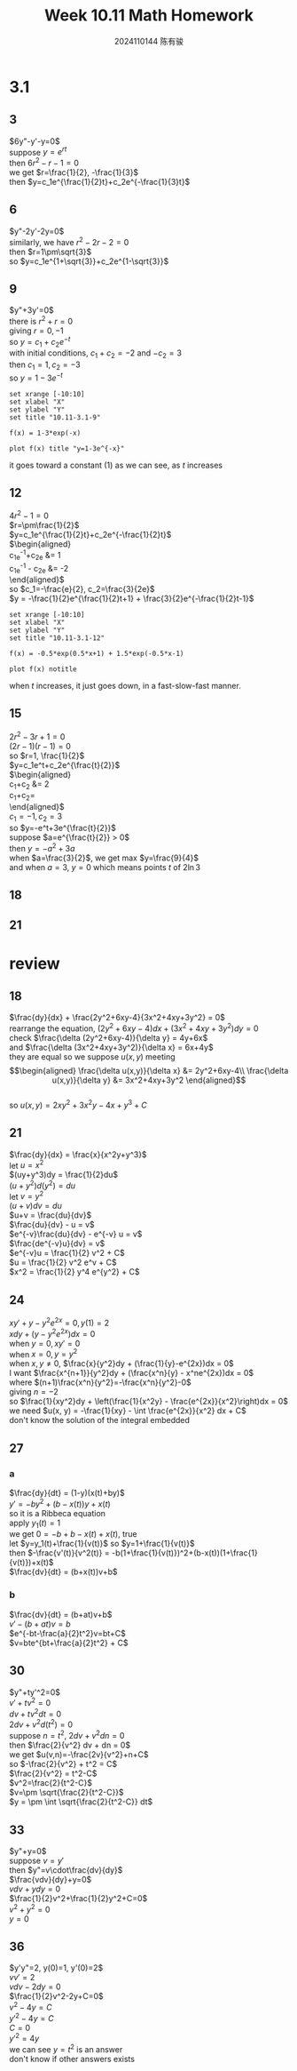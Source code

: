 #+TITLE: Week 10.11 Math Homework
#+AUTHOR: 2024110144 陈有骏
#+LATEX_COMPILER: xelatex
#+LATEX_CLASS: article
#+LATEX_CLASS_OPTIONS: [a4paper,10pt]
#+LATEX_HEADER: \usepackage[margin=0.5in]{geometry}
#+LATEX_HEADER: \usepackage{xeCJK}
#+LATEX_HEADER: \usepackage{fontspec}
#+LATEX_HEADER: \usepackage{amsmath}
#+LATEX_HEADER: \setCJKmainfont{WenQuanYi Zen Hei}
#+OPTIONS: \n:t toc:nil num:nil date:nil

#+begin_comment
3.1 1-21 mod 3 (P123)
第二章复习题 18-37 mod 3 (P114)
#+end_comment

* 3.1
** 3
$6y"-y'-y=0$
suppose $y=e^{rt}$
then $6r^2-r-1=0$
we get $r=\frac{1}{2}, -\frac{1}{3}$
then $y=c_1e^{\frac{1}{2}t}+c_2e^{-\frac{1}{3}t}$
** 6
$y"-2y'-2y=0$
similarly, we have $r^2-2r-2=0$
then $r=1\pm\sqrt{3}$
so $y=c_1e^{1+\sqrt{3}}+c_2e^{1-\sqrt{3}}$
** 9
$y"+3y'=0$
there is $r^2+r=0$
giving $r=0, -1$
so $y=c_1+c_2e^{-t}$
with initial conditions, $c_1+c_2=-2$ and $-c_2=3$
then $c_1=1, c_2=-3$
so $y=1-3e^{-t}$
#+begin_src gnuplot :file 10.11-3.1-9.png :exports both
  set xrange [-10:10]
  set xlabel "X"
  set ylabel "Y"
  set title "10.11-3.1-9"

  f(x) = 1-3*exp(-x)
  
  plot f(x) title "y=1-3e^{-x}"
#+end_src

#+RESULTS:
[[file:10.11-3.1-9.png]]

it goes toward a constant ($1$) as we can see, as $t$ increases
** 12
$4r^2-1=0$
$r=\pm\frac{1}{2}$
$y=c_1e^{\frac{1}{2}t}+c_2e^{-\frac{1}{2}t}$
$\begin{aligned}
c_1e^{-1}+c_2e &= 1\\
c_1e^{-1} - c_2e &= -2
\end{aligned}$
so $c_1=-\frac{e}{2}, c_2=\frac{3}{2e}$
$y = -\frac{1}{2}e^{\frac{1}{2}t+1} + \frac{3}{2}e^{-\frac{1}{2}t-1}$
#+begin_src gnuplot :file 10.11-3.1-12.png :exports both
  set xrange [-10:10]
  set xlabel "X"
  set ylabel "Y"
  set title "10.11-3.1-12"

  f(x) = -0.5*exp(0.5*x+1) + 1.5*exp(-0.5*x-1)
  
  plot f(x) notitle
#+end_src

#+RESULTS:
[[file:10.11-3.1-12.png]]

when $t$ increases, it just goes down, in a fast-slow-fast manner.
** 15
$2r^2-3r+1=0$
$(2r-1)(r-1)=0$
so $r=1, \frac{1}{2}$
$y=c_1e^t+c_2e^{\frac{t}{2}}$
$\begin{aligned}
c_1+c_2 &= 2\\
c_1+\frac{1}{2}c_2=\frac{1}{2}
\end{aligned}$
$c_1=-1, c_2=3$
so $y=-e^t+3e^{\frac{t}{2}}$
suppose $a=e^{\frac{t}{2}} > 0$
then $y = -a^2+3a$
when $a=\frac{3}{2}$, we get max $y=\frac{9}{4}$
and when $a=3$, $y=0$ which means points $t$ of $2\ln 3$
** 18
** 21
* review
** 18
$\frac{dy}{dx} + \frac{2y^2+6xy-4}{3x^2+4xy+3y^2} = 0$
rearrange the equation, $(2y^2+6xy-4)dx + (3x^2+4xy+3y^2)dy = 0$
check $\frac{\delta (2y^2+6xy-4)}{\delta y} = 4y+6x$
and $\frac{\delta (3x^2+4xy+3y^2)}{\delta x} = 6x+4y$
they are equal so we suppose $u(x,y)$ meeting
$$\begin{aligned}
\frac{\delta u(x,y)}{\delta x} &= 2y^2+6xy-4\\
\frac{\delta u(x,y)}{\delta y} &= 3x^2+4xy+3y^2
\end{aligned}$$
so $u(x,y)=2xy^2+3x^2y-4x+y^3+C$

** 21
$\frac{dy}{dx} = \frac{x}{x^2y+y^3}$
let $u=x^2$
$(uy+y^3)dy = \frac{1}{2}du$
$(u+y^2)d(y^2) = du$
let $v=y^2$
$(u+v)dv = du$
$u+v = \frac{du}{dv}$
$\frac{du}{dv} - u = v$
$e^{-v}\frac{du}{dv} - e^{-v} u = v$
$\frac{de^{-v}u}{dv} = v$
$e^{-v}u = \frac{1}{2} v^2 + C$
$u = \frac{1}{2} v^2 e^v + C$
$x^2 = \frac{1}{2} y^4 e^{y^2} + C$

** 24
$xy'+y-y^2e^{2x}=0, y(1)=2$
$xdy + (y-y^2e^{2x}) dx=0$
when $y=0, xy'=0$
when $x=0, y=y^2$
when $x, y\neq 0$, $\frac{x}{y^2}dy + (\frac{1}{y}-e^{2x})dx = 0$
I want $\frac{x^{n+1}}{y^2}dy + (\frac{x^n}{y} - x^ne^{2x})dx = 0$
where $(n+1)\frac{x^n}{y^2}=-\frac{x^n}{y^2}-0$
giving $n=-2$
so $\frac{1}{xy^2}dy + \left(\frac{1}{x^2y} - \frac{e^{2x}}{x^2}\right)dx = 0$
we need $u(x, y) = -\frac{1}{xy} - \int \frac{e^{2x}}{x^2} dx + C$
don't know the solution of the integral embedded
** 27
*** a
$\frac{dy}{dt} = (1-y)(x(t)+by)$
$y'=-by^2+(b-x(t))y+x(t)$
so it is a Ribbeca equation
apply $y_1(t)=1$
we get $0=-b+b-x(t)+x(t)$, true
let $y=y_1(t)+\frac{1}{v(t)}$ so $y=1+\frac{1}{v(t)}$
then $-\frac{v'(t)}{v^2(t)} = -b(1+\frac{1}{v(t)})^2+(b-x(t))(1+\frac{1}{v(t)})+x(t)$
$\frac{dv}{dt} = (b+x(t))v+b$
*** b
$\frac{dv}{dt} = (b+at)v+b$
$v'-(b+at)v = b$
$e^{-bt-\frac{a}{2}t^2}v=bt+C$
$v=bte^{bt+\frac{a}{2}t^2} + C$
** 30
$y"+ty'^2=0$
$v'+tv^2=0$
$dv + tv^2 dt=0$
$2dv + v^2 d(t^2) = 0$
suppose $n = t^2$, $2dv + v^2 dn = 0$
then $\frac{2}{v^2} dv + dn = 0$
we get $u(v,n)=-\frac{2v}{v^2}+n+C$
so $-\frac{2}{v^2} + t^2 = C$
$\frac{2}{v^2} = t^2-C$
$v^2=\frac{2}{t^2-C}$
$v=\pm \sqrt{\frac{2}{t^2-C}}$
$y = \pm \int \sqrt{\frac{2}{t^2-C}} dt$
** 33
$y"+y=0$
suppose $v=y'$
then $y"=v\cdot\frac{dv}{dy}$
$\frac{vdv}{dy}+y=0$
$vdv+ydy=0$
$\frac{1}{2}v^2+\frac{1}{2}y^2+C=0$
$v^2+y^2=0$
$y=0$
** 36
$y'y"=2, y(0)=1, y'(0)=2$
$vv'=2$
$vdv-2dy=0$
$\frac{1}{2}v^2-2y+C=0$
$v^2-4y=C$
$y'^2-4y=C$
$C=0$
$y'^2=4y$
we can see $y=t^2$ is an answer
don't know if other answers exists
